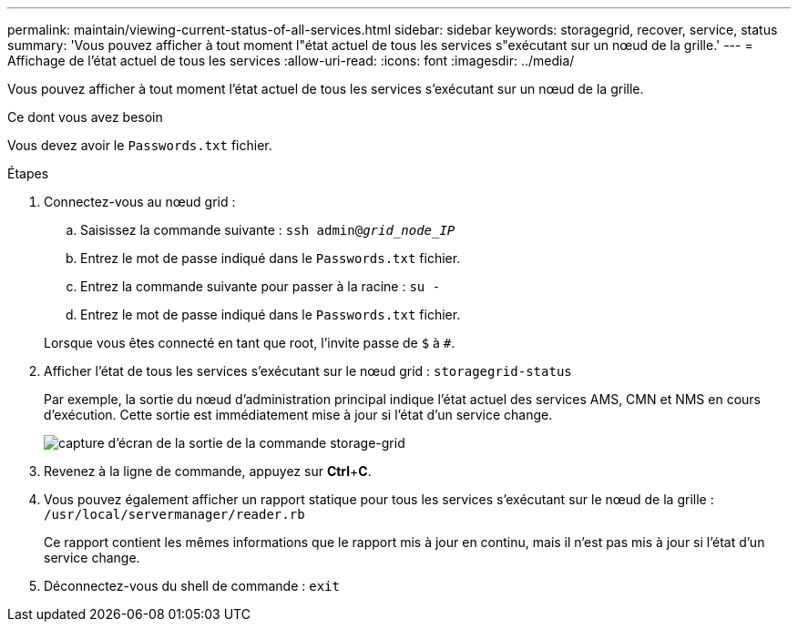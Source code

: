 ---
permalink: maintain/viewing-current-status-of-all-services.html 
sidebar: sidebar 
keywords: storagegrid, recover, service, status 
summary: 'Vous pouvez afficher à tout moment l"état actuel de tous les services s"exécutant sur un nœud de la grille.' 
---
= Affichage de l'état actuel de tous les services
:allow-uri-read: 
:icons: font
:imagesdir: ../media/


[role="lead"]
Vous pouvez afficher à tout moment l'état actuel de tous les services s'exécutant sur un nœud de la grille.

.Ce dont vous avez besoin
Vous devez avoir le `Passwords.txt` fichier.

.Étapes
. Connectez-vous au nœud grid :
+
.. Saisissez la commande suivante : `ssh admin@_grid_node_IP_`
.. Entrez le mot de passe indiqué dans le `Passwords.txt` fichier.
.. Entrez la commande suivante pour passer à la racine : `su -`
.. Entrez le mot de passe indiqué dans le `Passwords.txt` fichier.


+
Lorsque vous êtes connecté en tant que root, l'invite passe de `$` à `#`.

. Afficher l'état de tous les services s'exécutant sur le nœud grid : `storagegrid-status`
+
Par exemple, la sortie du nœud d'administration principal indique l'état actuel des services AMS, CMN et NMS en cours d'exécution. Cette sortie est immédiatement mise à jour si l'état d'un service change.

+
image::../media/storagegrid_status_output.gif[capture d'écran de la sortie de la commande storage-grid]

. Revenez à la ligne de commande, appuyez sur *Ctrl*+*C*.
. Vous pouvez également afficher un rapport statique pour tous les services s'exécutant sur le nœud de la grille : `/usr/local/servermanager/reader.rb`
+
Ce rapport contient les mêmes informations que le rapport mis à jour en continu, mais il n'est pas mis à jour si l'état d'un service change.

. Déconnectez-vous du shell de commande : `exit`

